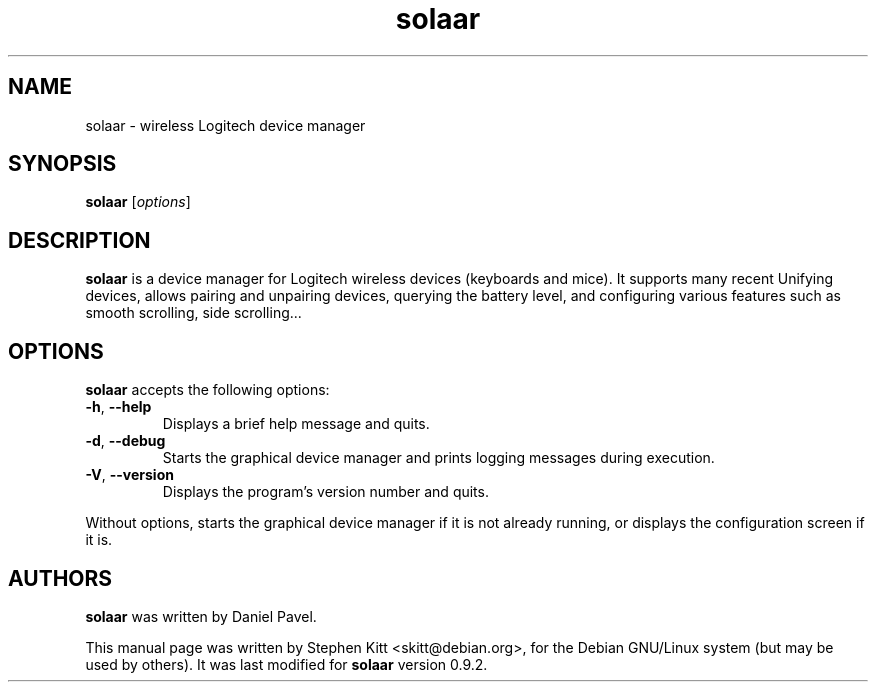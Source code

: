 .TH solaar 1 "June 06, 2014" solaar
.SH NAME
solaar \- wireless Logitech device manager
.SH SYNOPSIS
.B solaar
[\fIoptions\fP]
.SH DESCRIPTION
.B solaar
is a device manager for Logitech wireless devices (keyboards and
mice). It supports many recent Unifying devices, allows pairing and
unpairing devices, querying the battery level, and configuring various
features such as smooth scrolling, side scrolling...
.PP
.SH OPTIONS
.B solaar
accepts the following options:
.TP
.BR \-h ", " \-\-help
Displays a brief help message and quits.
.TP
.BR \-d ", " \-\-debug
Starts the graphical device manager and prints logging messages during
execution.
.TP
.BR \-V ", " \-\-version
Displays the program's version number and quits.
.PP
Without options, starts the graphical device manager if it is not
already running, or displays the configuration screen if it is.
.SH AUTHORS
\fBsolaar\fP was written by Daniel Pavel.

This manual page was written by Stephen Kitt <skitt@debian.org>, for
the Debian GNU/Linux system (but may be used by others). It was last
modified for \fBsolaar\fP version 0.9.2.

